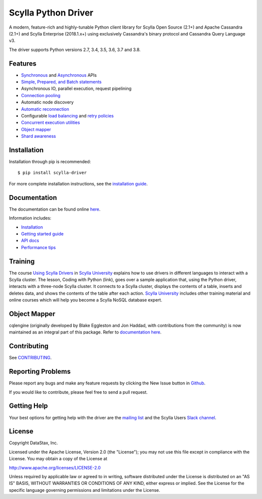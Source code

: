 Scylla Python Driver
====================

A modern, feature-rich and highly-tunable Python client library for Scylla Open Source (2.1+) and Apache Cassandra (2.1+) and
Scylla Enterprise (2018.1.x+) using exclusively Cassandra's binary protocol and Cassandra Query Language v3.

.. image:: https://github.com/scylladb/python-driver/workflows/Build%20and%20upload%20to%20PyPi/badge.svg?tag=*-scylla
   :target: https://github.com/scylladb/python-driver/actions?query=workflow%3A%22Build+and+upload+to+PyPi%22+event%3Apush+branch%3A*-scylla

.. image:: https://github.com/scylladb/python-driver/workflows/CI%20Docs/badge.svg?tag=*-scylla
   :target: https://github.com/scylladb/python-driver/actions?query=workflow%3A%22CI+Docs%22+event%3Apush+branch%3A*-scylla

The driver supports Python versions 2.7, 3.4, 3.5, 3.6, 3.7 and 3.8.

.. **Note:** This driver does not support big-endian systems.

Features
--------
* `Synchronous <http://python-driver.docs.scylladb.com/stable/api/cassandra/cluster.html#cassandra.cluster.Session.execute>`_ and `Asynchronous <http://python-driver.docs.scylladb.com/stable/api/cassandra/cluster.html#cassandra.cluster.Session.execute_async>`_ APIs
* `Simple, Prepared, and Batch statements <http://python-driver.docs.scylladb.com/stable/api/cassandra/query.html#cassandra.query.Statement>`_
* Asynchronous IO, parallel execution, request pipelining
* `Connection pooling <http://python-driver.docs.scylladb.com/stable/api/cassandra/cluster.html#cassandra.cluster.Cluster.get_core_connections_per_host>`_
* Automatic node discovery
* `Automatic reconnection <http://python-driver.docs.scylladb.com/stable/api/cassandra/policies.html#reconnecting-to-dead-hosts>`_
* Configurable `load balancing <http://python-driver.docs.scylladb.com/stable/api/cassandra/policies.html#load-balancing>`_ and `retry policies <http://python-driver.docs.scylladb.com/stable/api/cassandra/policies.html#retrying-failed-operations>`_
* `Concurrent execution utilities <http://python-driver.docs.scylladb.com/stable/api/cassandra/concurrent.html>`_
* `Object mapper <http://python-driver.docs.scylladb.com/stable/object-mapper.html>`_
* `Shard awareness <http://python-driver.docs.scylladb.com/stable/scylla-specific.html#shard-awareness>`_

Installation
------------
Installation through pip is recommended::

    $ pip install scylla-driver

For more complete installation instructions, see the
`installation guide <http://python-driver.docs.scylladb.com/stable/installation.html>`_.

Documentation
-------------
The documentation can be found online `here <http://python-driver.docs.scylladb.com/stable/index.html>`_.

Information includes: 

* `Installation <http://python-driver.docs.scylladb.com/stable/installation.html>`_
* `Getting started guide <http://python-driver.docs.scylladb.com/stable/getting-started.html>`_
* `API docs <http://python-driver.docs.scylladb.com/stable/api/index.html>`_
* `Performance tips <http://python-driver.docs.scylladb.com/stable/performance.html>`_

Training
--------
The course `Using Scylla Drivers <https://university.scylladb.com/courses/using-scylla-drivers/lessons/coding-with-python/>`_ in `Scylla University <https://university.scylladb.com>`_  explains how to use drivers in different languages to interact with a Scylla cluster. 
The lesson, Coding with Python (link), goes over a sample application that, using the Python driver, interacts with a three-node Scylla cluster.
It connects to a Scylla cluster, displays the contents of a  table, inserts and deletes data, and shows the contents of the table after each action.
`Scylla University <https://university.scylladb.com>`_ includes other training material and online courses which will help you become a Scylla NoSQL database expert.


Object Mapper
-------------
cqlengine (originally developed by Blake Eggleston and Jon Haddad, with contributions from the
community) is now maintained as an integral part of this package. Refer to
`documentation here <http://python-driver.docs.scylladb.com/stable/object-mapper.html>`_.

Contributing
------------
See `CONTRIBUTING <https://github.com/scylladb/python-driver/blob/master/CONTRIBUTING.rst>`_.

Reporting Problems
------------------
Please report any bugs and make any feature requests by clicking the New Issue button in 
`Github <https://github.com/scylladb/python-driver/issues>`_.

If you would like to contribute, please feel free to send a pull request.

Getting Help
------------
Your best options for getting help with the driver are the
`mailing list <https://groups.google.com/forum/#!forum/scylladb-users>`_
and the Scylla Users `Slack channel <https://scylladb-users.slack.com>`_.

License
-------
Copyright DataStax, Inc.

Licensed under the Apache License, Version 2.0 (the "License");
you may not use this file except in compliance with the License.
You may obtain a copy of the License at

http://www.apache.org/licenses/LICENSE-2.0

Unless required by applicable law or agreed to in writing, software
distributed under the License is distributed on an "AS IS" BASIS,
WITHOUT WARRANTIES OR CONDITIONS OF ANY KIND, either express or implied.
See the License for the specific language governing permissions and
limitations under the License.
